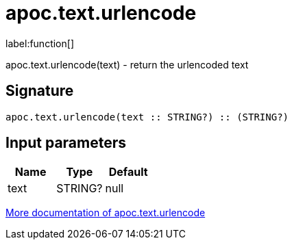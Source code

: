 ////
This file is generated by DocsTest, so don't change it!
////

= apoc.text.urlencode
:description: This section contains reference documentation for the apoc.text.urlencode function.

label:function[]

[.emphasis]
apoc.text.urlencode(text) - return the urlencoded text

== Signature

[source]
----
apoc.text.urlencode(text :: STRING?) :: (STRING?)
----

== Input parameters
[.procedures, opts=header]
|===
| Name | Type | Default 
|text|STRING?|null
|===

xref::misc/text-functions.adoc[More documentation of apoc.text.urlencode,role=more information]

